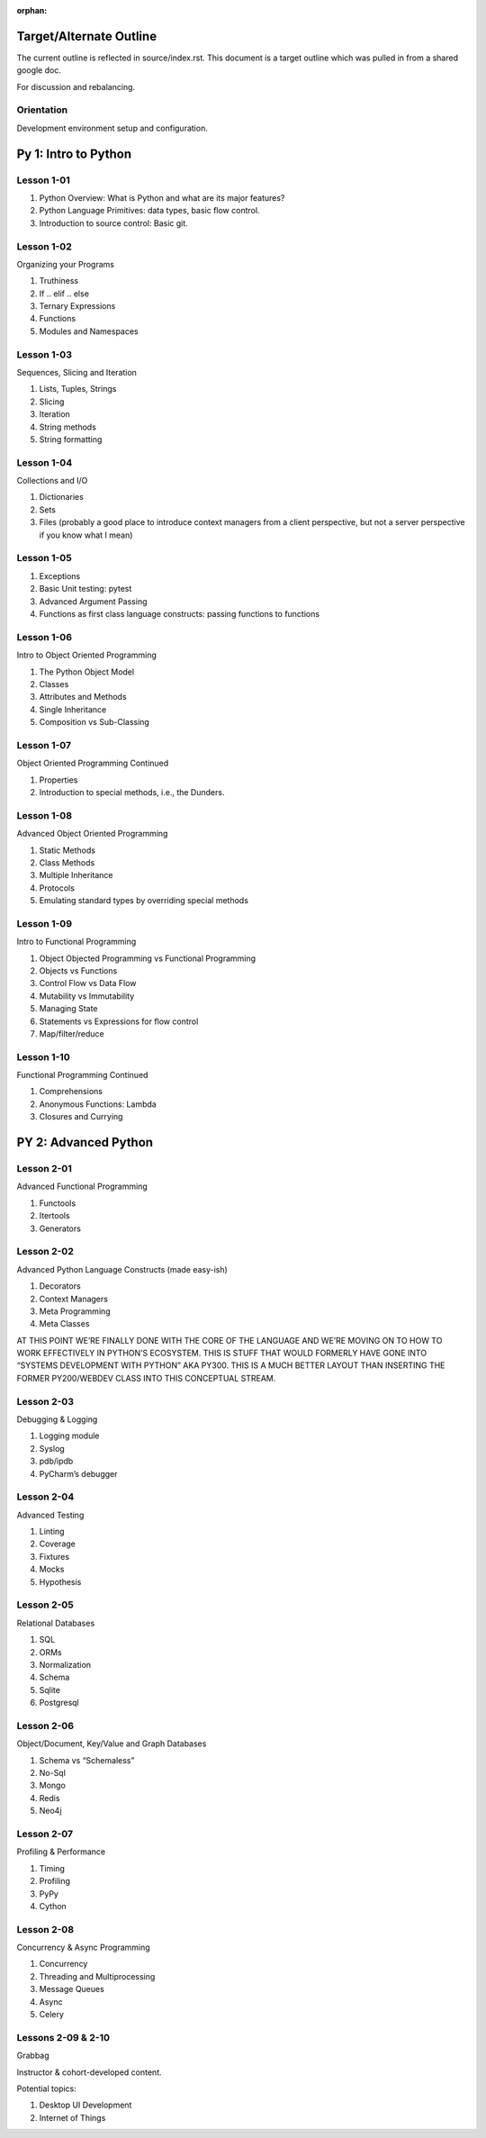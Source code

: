.. Source
.. https://docs.google.com/document/d/1RN9mvAa9c7LMeK1OW6hWNhDBO4mj71TLCevg2cargio/edit#

:orphan:

.. _outline:

########################
Target/Alternate Outline
########################

The current outline is reflected in source/index.rst. This document is a target outline which was pulled in from a shared google doc.

For discussion and rebalancing.

Orientation
===========

Development environment setup and configuration.

#####################
Py 1: Intro to Python
#####################

Lesson 1-01
============

1.  Python Overview: What is Python and what are its major features?
2.  Python Language Primitives: data types, basic flow control.
3.  Introduction to source control: Basic git.

Lesson 1-02
============

Organizing your Programs

1.  Truthiness
2.  If .. elif .. else
3.  Ternary Expressions
4.  Functions
5.  Modules and Namespaces

Lesson 1-03
============

Sequences, Slicing and Iteration

1.  Lists, Tuples, Strings
2.  Slicing
3.  Iteration
4.  String methods
5.  String formatting

Lesson 1-04
============

Collections and I/O

1. Dictionaries
2. Sets
3. Files (probably a good place to introduce context managers from a client perspective, but not a server perspective if you know what I mean)

Lesson 1-05
============

1.  Exceptions
2.  Basic Unit testing: pytest
3.  Advanced Argument Passing
4.  Functions as first class language constructs: passing functions to functions

Lesson 1-06
============

Intro to Object Oriented Programming

1.  The Python Object Model
2.  Classes
3.  Attributes and Methods
4.  Single Inheritance
5.  Composition vs Sub-Classing

Lesson 1-07
============

Object Oriented Programming Continued

1.  Properties
2.  Introduction to special methods, i.e., the Dunders.

Lesson 1-08
============

Advanced Object Oriented Programming

1.  Static Methods
2.  Class Methods
3.  Multiple Inheritance
4.  Protocols
5.  Emulating standard types by overriding special methods

Lesson 1-09
============

Intro to Functional Programming

1.  Object Objected Programming vs Functional Programming
2.  Objects vs Functions
3.  Control Flow vs Data Flow
4.  Mutability vs Immutability
5.  Managing State
6.  Statements vs Expressions for flow control
7.  Map/filter/reduce

Lesson 1-10
============

Functional Programming Continued

1.  Comprehensions
2.  Anonymous Functions: Lambda
3.  Closures and Currying

#####################
PY 2: Advanced Python
#####################

Lesson 2-01
============

Advanced Functional Programming

1.  Functools
2.  Itertools
3.  Generators

Lesson 2-02
============

Advanced Python Language Constructs (made easy-ish)

1.  Decorators
2.  Context Managers
3.  Meta Programming
4.  Meta Classes

AT THIS POINT WE’RE FINALLY DONE WITH THE CORE OF THE LANGUAGE AND WE’RE MOVING ON TO HOW TO WORK EFFECTIVELY IN PYTHON’S ECOSYSTEM. THIS IS STUFF THAT WOULD FORMERLY HAVE GONE INTO “SYSTEMS DEVELOPMENT WITH PYTHON” AKA PY300. THIS IS A MUCH BETTER LAYOUT THAN INSERTING THE FORMER PY200/WEBDEV CLASS INTO THIS CONCEPTUAL STREAM.

Lesson 2-03
============

Debugging & Logging

1.  Logging module
2.  Syslog
3.  pdb/ipdb
4.  PyCharm’s debugger

Lesson 2-04
============

Advanced Testing

1.  Linting
2.  Coverage
3.  Fixtures
4.  Mocks
5.  Hypothesis

Lesson 2-05
============

Relational Databases

1.  SQL
2.  ORMs
3.  Normalization
4.  Schema
5.  Sqlite
6.  Postgresql

Lesson 2-06
============

Object/Document, Key/Value and Graph Databases

1.  Schema vs “Schemaless”
2.  No-Sql
3.  Mongo
4.  Redis
5.  Neo4j

Lesson 2-07
============

Profiling & Performance

1.  Timing
2.  Profiling
3.  PyPy
4.  Cython

Lesson 2-08
============

Concurrency & Async Programming

1.  Concurrency
2.  Threading and Multiprocessing
3.  Message Queues
4.  Async
5.  Celery

Lessons 2-09 & 2-10
====================

Grabbag

Instructor & cohort-developed content.

Potential topics:

1.  Desktop UI Development
2.  Internet of Things

